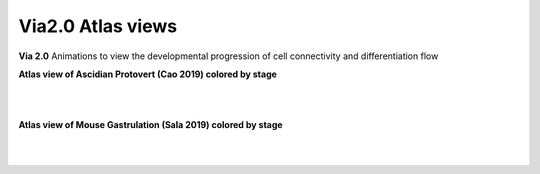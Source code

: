 Via2.0 Atlas views
===================

**Via 2.0** Animations to view the developmental progression of cell connectivity and differentiation flow

**Atlas view of Ascidian Protovert (Cao 2019) colored by stage**

.. raw:: html

  <img src="https://github.com/ShobiStassen/VIA/blob/master/Figures/cao_whitebg_1000milestones.gif?raw=true" width="1000px" align="center" </a>
|
|
**Atlas view of Mouse Gastrulation (Sala 2019) colored by stage**

.. raw:: html

  <img src="https://github.com/ShobiStassen/VIA/blob/master/Figures/AtlasGallery/mouseGastr_both_nolabels2.png?raw=true" width="1000px" align="center" </a>
|
|

